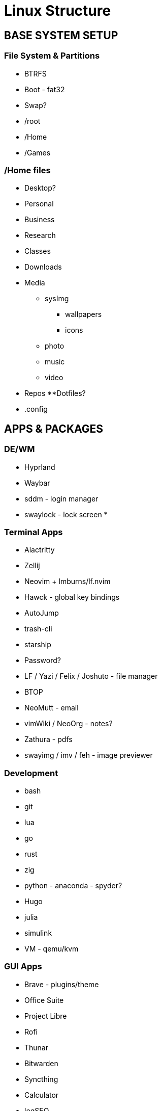 = Linux Structure

== BASE SYSTEM SETUP
=== File System & Partitions
* BTRFS

* Boot - fat32
* Swap?
* /root
* /Home
* /Games

=== /Home files
* Desktop?
* Personal
* Business
* Research
* Classes
* Downloads
* Media
    ** sysImg
        *** wallpapers
        *** icons
    ** photo
    ** music
    ** video
* Repos
    **Dotfiles?
* .config

== APPS & PACKAGES
=== DE/WM
* Hyprland
* Waybar
* sddm - login manager
* swaylock - lock screen
* 

=== Terminal Apps
* Alactritty
* Zellij
* Neovim + lmburns/lf.nvim
* Hawck - global key bindings
* AutoJump
* trash-cli
* starship
* Password?
* LF / Yazi / Felix / Joshuto - file manager
* BTOP
* NeoMutt - email
* vimWiki / NeoOrg - notes?
* Zathura - pdfs
* swayimg / imv / feh - image previewer

=== Development
* bash
* git
* lua
* go
* rust
* zig
* python - anaconda - spyder?
* Hugo
* julia
* simulink
* VM - qemu/kvm

=== GUI Apps
* Brave - plugins/theme
* Office Suite
* Project Libre
* Rofi
* Thunar
* Bitwarden
* Syncthing
* Calculator
* logSEQ
* Inkscape
* screen shots/snip
* mpv / hather - media player
* Image Viewer
* Photo Editor
* Calibre
* menueditor
* CUPS

=== Flatpaks
* Flatpak
* Flatseal
* Pika Backup
* Bottles
* Filelight
* System Monitor
* Zoom
* Solaar

=== App Image
* MatLab

=== Game Apps
* Steam
  ** Battlenet?
* GOG
* Discord
* Lutris
* Proton?

=== Streaming
* OBS
* screen key
* reaper / audacity

=== .fonts
* Meslo
* NerdFonts
* Icon Font?
* 

=== dotfiles
* neovim
* alacritty
* zellij
* Hawck
* LF
* NeoMutt
* NeoOrg
* address book
* 
